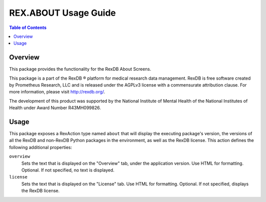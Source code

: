 *********************
REX.ABOUT Usage Guide
*********************

.. contents:: Table of Contents


Overview
========

This package provides the functionality for the RexDB About Screens.

This package is a part of the RexDB |R| platform for medical research data
management.  RexDB is free software created by Prometheus Research, LLC and is
released under the AGPLv3 license with a commensurate attribution clause.  For
more information, please visit http://rexdb.org/.

The development of this product was supported by the National Institute of
Mental Health of the National Institutes of Health under Award Number
R43MH099826.

.. |R| unicode:: 0xAE .. registered trademark sign


Usage
=====

This package exposes a RexAction type named ``about`` that will display the
executing package's version, the versions of all the RexDB and non-RexDB
Python packages in the environment, as well as the RexDB license. This action
defines the following additional properties:

``overview``
    Sets the text that is displayed on the "Overview" tab, under the
    application version. Use HTML for formatting. Optional. If not specified,
    no text is displayed.

``license``
    Sets the text that is displayed on the "License" tab. Use HTML for
    formatting. Optional. If not specified, displays the RexDB license.

